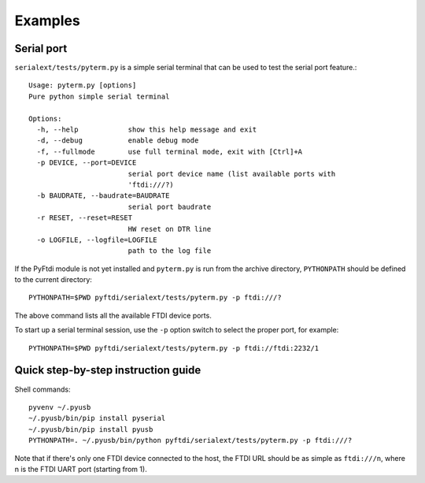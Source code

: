 Examples
--------

Serial port
...........

``serialext/tests/pyterm.py`` is a simple serial terminal that can be used
to test the serial port feature.::

  Usage: pyterm.py [options]
  Pure python simple serial terminal

  Options:
    -h, --help            show this help message and exit
    -d, --debug           enable debug mode
    -f, --fullmode        use full terminal mode, exit with [Ctrl]+A
    -p DEVICE, --port=DEVICE
                          serial port device name (list available ports with
                          'ftdi:///?)
    -b BAUDRATE, --baudrate=BAUDRATE
                          serial port baudrate
    -r RESET, --reset=RESET
                          HW reset on DTR line
    -o LOGFILE, --logfile=LOGFILE
                          path to the log file

If the PyFtdi module is not yet installed and ``pyterm.py`` is run from the
archive directory, ``PYTHONPATH`` should be defined to the current directory::

    PYTHONPATH=$PWD pyftdi/serialext/tests/pyterm.py -p ftdi:///?

The above command lists all the available FTDI device ports.

To start up a serial terminal session, use the ``-p`` option switch to select
the proper port, for example::

    PYTHONPATH=$PWD pyftdi/serialext/tests/pyterm.py -p ftdi://ftdi:2232/1


Quick step-by-step instruction guide
....................................

Shell commands::

  pyvenv ~/.pyusb
  ~/.pyusb/bin/pip install pyserial
  ~/.pyusb/bin/pip install pyusb
  PYTHONPATH=. ~/.pyusb/bin/python pyftdi/serialext/tests/pyterm.py -p ftdi:///?

Note that if there's only one FTDI device connected to the host, the FTDI URL
should be as simple as ``ftdi:///n``, where n is the FTDI UART port (starting
from 1).
